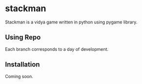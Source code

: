 * stackman
Stackman is a vidya game written in python using pygame library.
** Using Repo
Each branch corresponds to a day of development.
** Installation
Coming soon.

